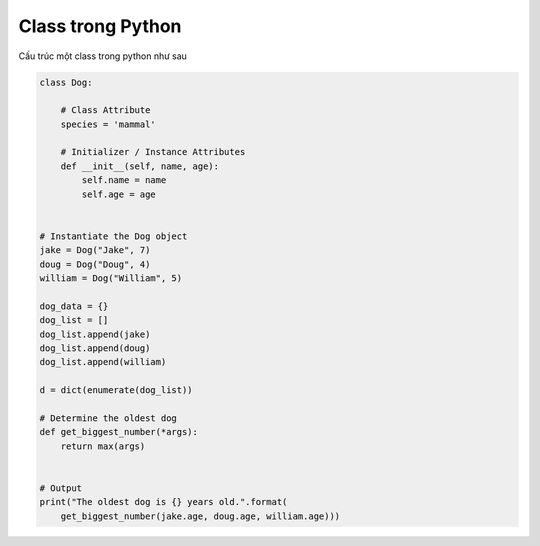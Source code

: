 ==================
Class trong Python
==================

Cấu trúc một class trong python như sau

.. code-block:: python

    class Dog:

        # Class Attribute
        species = 'mammal'

        # Initializer / Instance Attributes
        def __init__(self, name, age):
            self.name = name
            self.age = age


    # Instantiate the Dog object
    jake = Dog("Jake", 7)
    doug = Dog("Doug", 4)
    william = Dog("William", 5)

    dog_data = {}
    dog_list = []
    dog_list.append(jake)
    dog_list.append(doug)
    dog_list.append(william)

    d = dict(enumerate(dog_list))

    # Determine the oldest dog
    def get_biggest_number(*args):
        return max(args)


    # Output
    print("The oldest dog is {} years old.".format(
        get_biggest_number(jake.age, doug.age, william.age)))    
    

